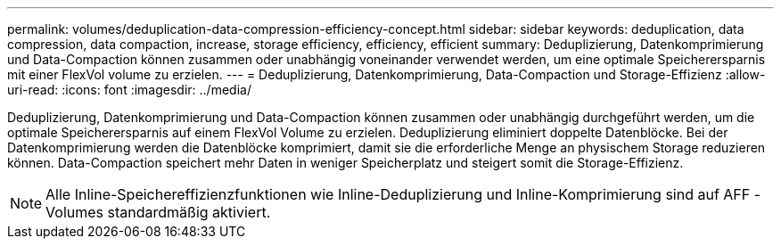 ---
permalink: volumes/deduplication-data-compression-efficiency-concept.html 
sidebar: sidebar 
keywords: deduplication, data compression, data compaction, increase, storage efficiency, efficiency, efficient 
summary: Deduplizierung, Datenkomprimierung und Data-Compaction können zusammen oder unabhängig voneinander verwendet werden, um eine optimale Speicherersparnis mit einer FlexVol volume zu erzielen. 
---
= Deduplizierung, Datenkomprimierung, Data-Compaction und Storage-Effizienz
:allow-uri-read: 
:icons: font
:imagesdir: ../media/


[role="lead"]
Deduplizierung, Datenkomprimierung und Data-Compaction können zusammen oder unabhängig durchgeführt werden, um die optimale Speicherersparnis auf einem FlexVol Volume zu erzielen. Deduplizierung eliminiert doppelte Datenblöcke. Bei der Datenkomprimierung werden die Datenblöcke komprimiert, damit sie die erforderliche Menge an physischem Storage reduzieren können. Data-Compaction speichert mehr Daten in weniger Speicherplatz und steigert somit die Storage-Effizienz.

[NOTE]
====
Alle Inline-Speichereffizienzfunktionen wie Inline-Deduplizierung und Inline-Komprimierung sind auf AFF -Volumes standardmäßig aktiviert.

====